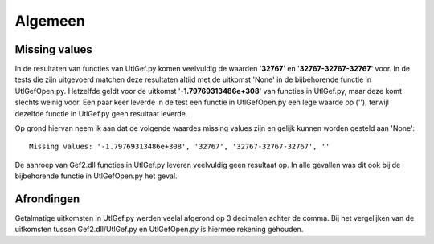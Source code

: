 ########
Algemeen
########

**************
Missing values
**************
In de resultaten van functies van UtlGef.py komen veelvuldig de waarden '**32767**' en '**32767-32767-32767**' voor. In de tests die zijn uitgevoerd matchen deze resultaten altijd met de uitkomst 'None' in de bijbehorende functie in UtlGefOpen.py. Hetzelfde geldt voor de uitkomst '**-1.79769313486e+308**' van functies in UtlGef.py, maar deze komt slechts weinig voor. 
Een paar keer leverde in de test een functie in UtlGefOpen.py een lege waarde op (''), terwijl dezelfde functie in UtlGef.py geen resultaat leverde.

Op grond hiervan neem ik aan dat de volgende waardes missing values zijn en gelijk kunnen worden gesteld aan 'None'::

	Missing values: '-1.79769313486e+308', '32767', '32767-32767-32767', ''

De aanroep van Gef2.dll functies in UtlGef.py leveren veelvuldig geen resultaat op. In alle gevallen was dit ook bij de bijbehorende functie in UtlGefOpen.py het geval.

***********
Afrondingen
***********
Getalmatige uitkomsten in UtlGef.py werden veelal afgerond op 3 decimalen achter de comma. Bij het vergelijken van de uitkomsten tussen Gef2.dll/UtlGef.py en UtlGefOpen.py is hiermee rekening gehouden.
